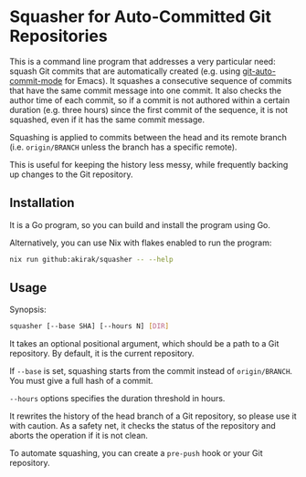 * Squasher for Auto-Committed Git Repositories
[[https://akirak.cachix.org][https://img.shields.io/badge/cachix-akirak-blue.svg]]

This is a command line program that addresses a very particular need: squash Git commits that are automatically created (e.g. using [[https://github.com/ryuslash/git-auto-commit-mode][git-auto-commit-mode]] for Emacs).
It squashes a consecutive sequence of commits that have the same commit message into one commit.
It also checks the author time of each commit, so if a commit is not authored within a certain duration (e.g. three hours) since the first commit of the sequence, it is not squashed, even if it has the same commit message.

Squashing is applied to commits between the head and its remote branch (i.e. =origin/BRANCH= unless the branch has a specific remote).

This is useful for keeping the history less messy, while frequently backing up changes to the Git repository.
** Installation
It is a Go program, so you can build and install the program using Go.

Alternatively, you can use Nix with flakes enabled to run the program:

#+begin_src sh
  nix run github:akirak/squasher -- --help
#+end_src
** Usage
Synopsis:

#+begin_src sh
  squasher [--base SHA] [--hours N] [DIR]
#+end_src

It takes an optional positional argument, which should be a path to a Git repository.
By default, it is the current repository.

If =--base= is set, squashing starts from the commit instead of =origin/BRANCH=. You must give a full hash of a commit.

=--hours= options specifies the duration threshold in hours.

It rewrites the history of the head branch of a Git repository, so please use it with caution.
As a safety net, it checks the status of the repository and aborts the operation if it is not clean.

To automate squashing, you can create a =pre-push= hook or your Git repository.
